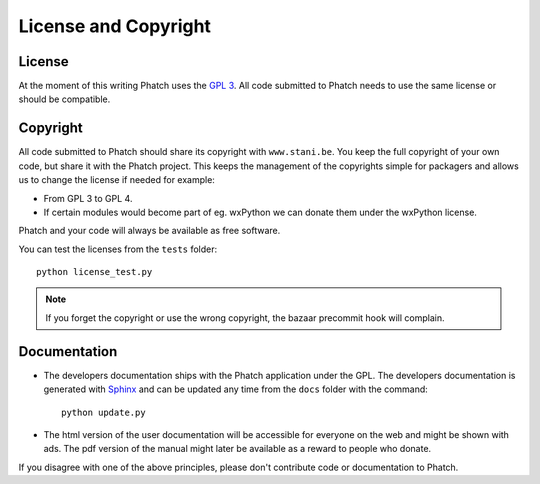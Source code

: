License and Copyright
*********************

License
=======

At the moment of this writing Phatch uses the `GPL 3 <http://www.gnu.org/licenses/gpl-3.0.html>`_. All code submitted to Phatch needs to use the same license or should be compatible.

Copyright
=========

All code submitted to Phatch should share its copyright with ``www.stani.be``. You keep the full copyright of your own code, but share it with the Phatch project. This keeps the management of the copyrights simple for packagers and allows us to change the license if needed for example:

* From GPL 3 to GPL 4.
* If certain modules would become part of eg. wxPython we can donate them under the wxPython license.

Phatch and your code will always be available as free software.

You can test the licenses from the ``tests`` folder::

    python license_test.py

.. note::

    If you forget the copyright or use the wrong copyright, the bazaar precommit hook will complain.

Documentation
=============

* The developers documentation ships with the Phatch application under the GPL. The developers documentation is generated with `Sphinx <http://sphinx.pocoo.org/>`_ and can be updated any time from the ``docs`` folder with the command::

    python update.py

* The html version of the user documentation will be accessible for everyone on the web and might be shown with ads. The pdf version of the manual might later be available as a reward to people who donate.

If you disagree with one of the above principles, please don't contribute code or documentation to Phatch.

